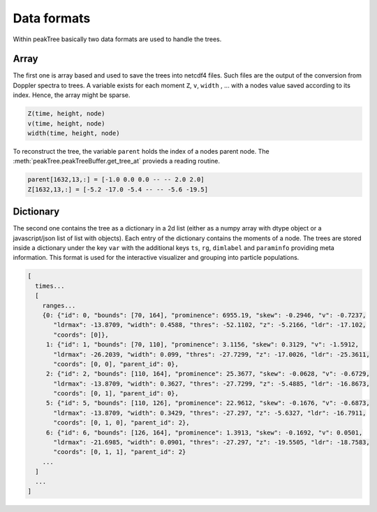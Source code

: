 ====================
Data formats
====================

Within peakTree basically two data formats are used to handle the trees.

Array
-----

The first one is array based and used to save the trees into netcdf4 files.
Such files are the output of the conversion from Doppler spectra to trees.
A variable exists for each moment ``Z``, ``v``, ``width`` , ... with a nodes
value saved according to its index. Hence, the array might be sparse.

.. code::

   Z(time, height, node)
   v(time, height, node)
   width(time, height, node)

To reconstruct the tree, the variable ``parent`` holds the index of a nodes parent
node. The :meth:`peakTree.peakTreeBuffer.get_tree_at` provieds a reading routine.

.. code:: python

    parent[1632,13,:] = [-1.0 0.0 0.0 -- -- 2.0 2.0]
    Z[1632,13,:] = [-5.2 -17.0 -5.4 -- -- -5.6 -19.5]


Dictionary
----------

The second one contains the tree as a dictionary in a 2d list (either as a numpy array with
dtype object or a javascript/json list of list with objects).
Each entry of the dictionary contains the moments of a node.
The trees are stored inside a dictionary under the key ``var`` with the additional keys
``ts``, ``rg``, ``dimlabel`` and ``paraminfo`` providing meta information.
This format is used for the interactive visualizer and grouping into particle populations.


.. code:: javascript

  [
    times... 
    [
      ranges...
      {0: {"id": 0, "bounds": [70, 164], "prominence": 6955.19, "skew": -0.2946, "v": -0.7237,
         "ldrmax": -13.8709, "width": 0.4588, "thres": -52.1102, "z": -5.2166, "ldr": -17.102, 
         "coords": [0]}, 
       1: {"id": 1, "bounds": [70, 110], "prominence": 3.1156, "skew": 0.3129, "v": -1.5912, 
         "ldrmax": -26.2039, "width": 0.099, "thres": -27.7299, "z": -17.0026, "ldr": -25.3611, 
         "coords": [0, 0], "parent_id": 0}, 
       2: {"id": 2, "bounds": [110, 164], "prominence": 25.3677, "skew": -0.0628, "v": -0.6729, 
         "ldrmax": -13.8709, "width": 0.3627, "thres": -27.7299, "z": -5.4885, "ldr": -16.8673, 
         "coords": [0, 1], "parent_id": 0}, 
       5: {"id": 5, "bounds": [110, 126], "prominence": 22.9612, "skew": -0.1676, "v": -0.6873, 
         "ldrmax": -13.8709, "width": 0.3429, "thres": -27.297, "z": -5.6327, "ldr": -16.7911, 
         "coords": [0, 1, 0], "parent_id": 2}, 
       6: {"id": 6, "bounds": [126, 164], "prominence": 1.3913, "skew": -0.1692, "v": 0.0501, 
         "ldrmax": -21.6985, "width": 0.0901, "thres": -27.297, "z": -19.5505, "ldr": -18.7583, 
         "coords": [0, 1, 1], "parent_id": 2}
      ...
    ]
    ...
  ]



